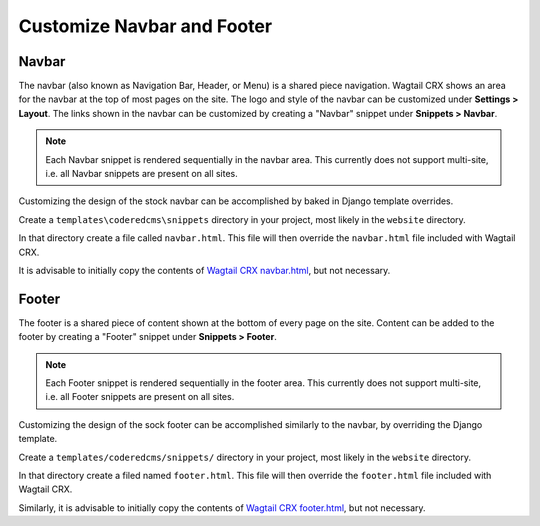Customize Navbar and Footer
===========================

Navbar
------

The navbar (also known as Navigation Bar, Header, or Menu) is a shared piece
navigation. Wagtail CRX shows an area for the navbar at the top of most pages on
the site. The logo and style of the navbar can be customized under **Settings >
Layout**. The links shown in the navbar can be customized by creating a "Navbar"
snippet under **Snippets > Navbar**.

.. note::

    Each Navbar snippet is rendered sequentially in the navbar area. This currently
    does not support multi-site, i.e. all Navbar snippets are present on all sites.

Customizing the design of the stock navbar can be accomplished by baked in
Django template overrides.

Create a ``templates\coderedcms\snippets`` directory in your project,
most likely in the ``website`` directory.

In that directory create a file called ``navbar.html``. This file will then
override the ``navbar.html`` file included with Wagtail CRX.

It is advisable to initially copy the contents of `Wagtail CRX navbar.html`_, but
not necessary.

.. _Wagtail CRX navbar.html: https://github.com/coderedcorp/coderedcms/blob/dev/coderedcms/templates/coderedcms/snippets/navbar.html


Footer
------

The footer is a shared piece of content shown at the bottom of every page on the
site. Content can be added to the footer by creating a "Footer" snippet under
**Snippets > Footer**.

.. note::

    Each Footer snippet is rendered sequentially in the footer area. This
    currently does not support multi-site, i.e. all Footer snippets are present
    on all sites.

Customizing the design of the sock footer can be accomplished similarly to the
navbar, by overriding the Django template.

Create a ``templates/coderedcms/snippets/`` directory in your project,
most likely in the ``website`` directory.

In that directory create a filed named ``footer.html``. This file will then
override the ``footer.html`` file included with Wagtail CRX.

Similarly, it is advisable to initially copy the contents of `Wagtail CRX
footer.html`_, but not necessary.

.. _Wagtail CRX footer.html: https://github.com/coderedcorp/coderedcms/blob/dev/coderedcms/templates/coderedcms/snippets/footer.html

